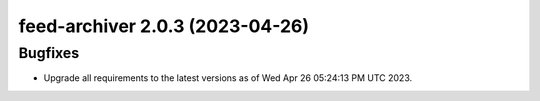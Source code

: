 feed-archiver 2.0.3 (2023-04-26)
================================

Bugfixes
--------

- Upgrade all requirements to the latest versions as of Wed Apr 26 05:24:13 PM UTC 2023.

